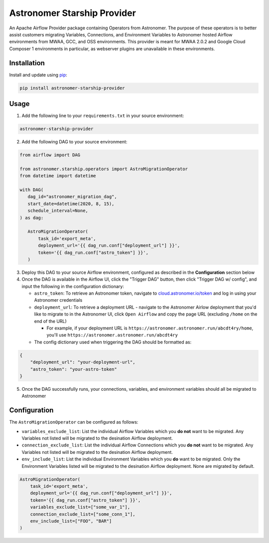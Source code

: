 Astronomer Starship Provider
=============================

An Apache Airflow Provider package containing Operators from Astronomer. The purpose of these operators is to better assist customers migrating Variables, Connections, and Environment Variables to Astronomer hosted Airflow environments from MWAA, GCC, and OSS environments. This provider is meant for MWAA 2.0.2 and Google Cloud Composer 1 environments in particular, as webserver plugins are unavailable in these environments.

Installation
------------

Install and update using `pip <https://pip.pypa.io/en/stable/getting-started/>`_:

.. code-block:: bash

    pip install astronomer-starship-provider


Usage
-----
1. Add the following line to your ``requirements.txt`` in your source environment:

.. code-block:: bash

    astronomer-starship-provider

2. Add the following DAG to your source environment:

.. code-block:: python

   from airflow import DAG

   from astronomer.starship.operators import AstroMigrationOperator
   from datetime import datetime

   with DAG(
      dag_id="astronomer_migration_dag",
      start_date=datetime(2020, 8, 15),
      schedule_interval=None,
   ) as dag:

      AstroMigrationOperator(
          task_id='export_meta',
          deployment_url='{{ dag_run.conf["deployment_url"] }}',
          token='{{ dag_run.conf["astro_token"] }}',
      )

3. Deploy this DAG to your source Airflow environment, configured as described in the **Configuration** section below
4. Once the DAG is available in the Airflow UI, click the "Trigger DAG" button, then click "Trigger DAG w/ config", and input the following in the configuration dictionary:

   - ``astro_token``:  To retrieve an Astronomer token, navigate to `cloud.astronomer.io/token <https://cloud.astronomer.io/token>`_ and log in using your Astronomer credentials
   
   - ``deployment_url``: To retrieve a deployment URL - navigate to the Astronomer Airlow deployment that you'd like to migrate to in the Astronomer UI, click ``Open Airflow`` and copy the page URL (excluding ``/home`` on the end of the URL)
   
     - For example, if your deployment URL is ``https://astronomer.astronomer.run/abcdt4ry/home``, you'll use ``https://astronomer.astronomer.run/abcdt4ry``  
     
   - The config dictionary used when triggering the DAG should be formatted as:
   
.. code-block:: json

        {
            "deployment_url": "your-deployment-url",
            "astro_token": "your-astro-token"
        }


5. Once the DAG successfully runs, your connections, variables, and environment variables should all be migrated to Astronomer

Configuration
--------------
The ``AstroMigrationOperator`` can be configured as follows:

- ``variables_exclude_list``: List the individual Airflow Variables which you **do not** want to be migrated. Any Variables not listed will be migrated to the desination Airflow deployment. 
- ``connection_exclude_list``:  List the individual Airflow Connections which you **do not** want to be migrated. Any Variables not listed will be migrated to the desination Airflow deployment. 
- ``env_include_list``:  List the individual Environment Variables which you **do** want to be migrated. Only the Environment Variables listed will be migrated to the desination Airflow deployment. None are migrated by default.

.. code-block:: python

      AstroMigrationOperator(
          task_id='export_meta',
          deployment_url='{{ dag_run.conf["deployment_url"] }}',
          token='{{ dag_run.conf["astro_token"] }}',
          variables_exclude_list=["some_var_1"],
          connection_exclude_list=["some_conn_1"],
          env_include_list=["FOO", "BAR"]
      )


   

     
